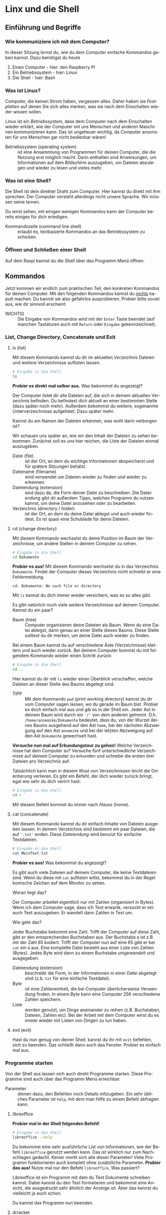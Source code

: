 #+OPTIONS: toc:nil
#+LANGUAGE: de
#+LaTeX_CLASS: report
#+LATEX_HEADER: \usepackage[T1]{fontenc}
#+LATEX_HEADER: \usepackage[utf8]{inputenc}
#+LATEX_HEADER: \usepackage[german]{babel}
* additional :noexport:
- for additional material look here https://www.bootstrapworld.org/materials/fall2022/en-us/courses/algebra-wescheme/
* Linx und die Shell
** Einführung und Begriffe
*** Wie kommuniziere ich mit dem Computer?
    In dieser Sitzung lernst du, wie du dem Computer einfache Kommandos geben kannst. Dazu benötigst du heute
    1. Einen Computer - hier: den Raspberry PI
    2. Ein Betriebssystem - hier: Linux
    3. Die Shell - hier: Bash
*** Was ist Linux?
    Computer, die keinen Strom haben, vergessen alles. Daher haben sie /Festplatten/ auf denen Sie sich
    alles merken, was sie nach dem Einschalten wieder wissen sollen.

    Linux ist ein /Betriebssystem/, dass dem Computer nach dem Einschalten wieder erklärt, wie der Computer
    mit uns Menschen und anderen Maschinen kommunizieren kann. Das ist ungeheuer wichtig, da Computer
    ansonsten für uns Menschen gar nicht bedienbar wären!
    - Betriebssystem (operating system) :: ist eine Ansammlung von Programmen für deinen Computer, die die Nutzung erst möglich macht. Darin
      enthalten sind Anweisungen, um Informationen auf dem Bildschirm auszugeben, um Dateien abzulegen und wieder zu lesen und vieles mehr.
*** Was ist eine Shell?
    Die Shell ist dein direkter Draht zum Computer. Hier kannst du direkt mit ihm sprechen.
    Der Computer versteht allerdings nicht unsere Sprache. Wir müssen seine lernen.

    Du wirst sehen, mit einigen wenigen Kommandos kann der Computer bereits einiges für dich erledigen.
    - Kommandozeile (command line shell) :: erlaubt es, textbasierte Kommandos an das Betriebssystem zu schicken.
*** Öffnen und Schließen einer Shell
    Auf dem Raspi kannst du die Shell über das Programm Menü öffnen.
** Kommandos
   Jetzt kommen wir endlich zum praktischen Teil, den konkreten Kommandos für deinen Computer. Mit den folgenden Kommandos kannst du _nichts_
   kaputt machen. Du kannst sie also gefahrlos ausprobieren. Probier bitte soviel aus, wie dir sinnvoll erscheint.

   - WICHTIG :: Die Eingabe von Kommandos wird mit der ~Enter~ Taste beendet (auf manchen Tastaturen auch mit ~Return~ oder ~Eingabe~ gekennzeichnet).
*** List, Change Directory, Concatenate und Exit
**** ls (list)

     Mit diesem Kommando kannst du dir im aktuellen /Verzeichnis/ Dateien und weitere Verzeichnisse auflisten lassen.
     #+begin_src sh
       # Eingabe in die Shell
       ls
     #+end_src
     *Probier es direkt mal selber aus.* Was bekommst du angezeigt?

     Der Computer listet dir alle Dateien auf, die sich in deinem aktuellen Verzeichnis befinden. Du befindest dich aktuell an einer
     bestimmten Stelle (dazu später noch mehr). Außerdem bekommst du weitere, sogenannte Unterverzeichnisse aufgelistet. Dazu später mehr.

     Kannst du am Namen der Dateien erkennen, was wohl darin verborgen ist?

     Wir schauen uns später an, wie wir den Inhalt der Dateien zu sehen bekommen. Zunächst soll es uns
     hier reichen, die Liste der Dateien einmal auszugeben.
     - Datei (file) :: ist der Ort, an dem du wichtige Informationen abspeicherst und für spätere Sitzungen behälst.
     - Dateiname (filename) :: wird verwendet um Dateien wieder zu finden und wieder zu erkennen.
     - Dateiendung (extension) :: sind dazu da, die Form deiner Datei zu beschreiben. Die Dateiendung gibt dir außerdem Tipps, welches
       Programm du nutzen kannst, um deine Datei anzusehen oder zu bearbeiten.
     - Verzeichnis (directory / folder) :: ist der Ort, an dem du deine Datei ablegst und auch wieder findest. Es ist quasi eine Schublade
       für deine Dateien.
**** cd (change directory)

     Mit diesem Kommando wechselst du deine Position im Baum der Verzeichnisse, um andere Stellen in deinem Computer zu sehen.
     #+begin_src sh
       # Eingabe in die Shell
       cd Dokumente
     #+end_src
     *Probier es aus!* Mit diesem Kommando wechselst du in das Verzeichnis ~Dokumente~. Findet der Computer dieses Verzeichnis nicht schreibt er
     eine Fehlermeldung.
     #+begin_src text
       cd: Dokumente: No such file or directory
     #+end_src
     Mit ~ls~ kannst du dich immer wieder versichern, was es so alles gibt.

     Es gibt natürlich noch viele weitere Verzeichnisse auf deinem Computer. Kennst du ein paar?
     
     - Baum (tree) :: Computer organisieren deine Dateien als Baum. Wenn du eine Datei ablegst, dann genau an einer Stelle dieses
       Baums. Diese Stelle solltest du dir merken, um deine Datei auch wieder zu finden.
     Bei einem Baum kannst du auf verschiedene Äste (Verzeichnisse) klettern und auch wieder zurück. Bei deinem Computer kommst du mit
     folgendem Kommando wieder einen Schritt zurück:
     #+begin_src sh
       # Eingabe in die Shell
       cd ..
     #+end_src
     Hier kannst du dir mit ~ls~ wieder einen Überblick verschaffen, welche Dateien an dieser Stelle des Baums abgelegt sind.
     - TIPP :: Mit dem Kommando ~pwd~ (print working directory) kannst du dir vom Computer sagen lassen, wo du gerade im Baum bist. Probier es doch einfach mal aus
       und gib es in der Shell ein. Jeder Ast in deinem Baum wird durch ein ~'/'~ von dem anderen getrennt. D.h. ~/home/annemike/Dokumente~
       bedeutet, dass du, von der Wurzel deines Baums ausgehend auf den Ast ~home~, bei der nächsten Abzweigung auf den Ast ~annemike~ und bei
       der letzten Abzweigung auf den Ast ~Dokumente~ gewechselt hast.

     *Versuche nun mal auf Erkundungstour zu gehen!* Welche Verzeichnisse hat dein Computer so? Versuche fünf unterschiedliche Verzeichnisse
     auf deinem Computer zu erkunden und schreibe die ersten drei Dateien pro Verzeichnis auf.

     Tatsächlich kann man in diesem Wust von Verzeichnissen leicht die Orientierung verlieren. Es gibt ein Befehl, der dich wieder zurück
     bringt, egal wie sehr du dich verirrt hast:
     #+begin_src sh
       # Eingabe in die Shell
       cd ~
     #+end_src
     Mit diesem Befehl kommst du immer nach /Hause/ (home).
**** cat (concatenate)

     Mit diesem Kommando kannst du dir einfach Inhalte von Dateien ausgeben lassen. In deinem Verzeichnis sind bestimmt ein paar Dateien, die
     auf ~'.txt'~ enden. Diese /Dateiendung/ wird benutzt für einfache Textdateien.
     #+begin_src sh
       # Eingabe in die Shell
       cat MeinText.txt
     #+end_src
     *Probier es aus!* Was bekommst du angezeigt?
     
     Es gibt auch viele Dateien auf deinem Computer, die keine Textdateien sind. Wenn du diese mit ~cat~ auflisten willst, bekommst du in der
     Regel komische Zeichen auf dem Monitor zu sehen.

     Woran liegt das?

     Der Computer arbeitet eigentlich nur mit Zahlen (organisiert in Bytes). Wenn ich dem Computer sage, dass ich Text erwarte, versucht er
     mir auch Text auszugeben. Er wandelt dann Zahlen in Text um.

     Wie geht das?

     Jeder Buchstabe bekommt eine Zahl. Trifft der Computer auf diese Zahl, gibt er den entsprechenden Buchstaben aus.
     Der Buchstabe ~A~ ist z.B. mit der Zahl 65 kodiert. Trifft der Computer nun auf eine 65 gibt er bei ~cat~ ein ~A~ aus. Eine komplette Datei
     besteht aus einer Liste von Zahlen (Bytes). Jedes Byte wird dann zu einem Buchstabe /umgewandelt/ und ausgegeben.
     - Dateiendung (extension) :: beschreibt die Form, in der Informationen in einer Datei abgelegt sind (z.b. ~txt~ für eine einfache Textdatei).
     - Byte :: ist eine Zahleneinheit, die bei Computer überlicherweise Verwendung finden. In einem Byte kann eine Computer 256 verschiedene
       Zahlen speichern.
     - Liste :: werden genutzt, um Dinge aneinander zu reihen (z.B. Buchstaben, Dateien, Zahlen etc). Bei der Arbeit mit dem Computer wirst
       du es immer wieder mit Listen von Dingen zu tun haben.
**** exit (exit)

     Hast du nun genug von deiner Shell, kannst du ihr mit ~exit~ befehlen, sich zu beenden. Das schließt dann auch das Fenster. Probier es
     einfach mal aus.
*** Programme starten
    Von der Shell aus lassen sich auch direkt Programme starten. Diese Programme sind auch über das Programm Menü erreichbar.
    - Parameter :: dienen dazu, den Befehlen noch Details mitzugeben. Ein sehr übliches Parameter ist ~help~, mit dem man Hilfe zu einem Befehl
      abfragen kann.
**** libreoffice
          
     *Probier mal in der Shell folgenden Befehl!*
     #+begin_src sh
       # Eingabe in die Shell
       libreoffice --help
     #+end_src
     Du bekommst eine sehr ausführliche List von Informationen, wie der Befehl ~libreoffice~ genutzt werden kann. Das ist wirklich nur zum
     Nachschlagen gedacht. Keiner merkt sich alle dieser Parameter! Viele Programm funktionieren auch komplett ohne zusätzliche
     Parameter. *Probier das aus!* Nutze mal nur den Befehl ~libreoffice~. Was passiert?

     Libreoffice ist ein Programm mit dem du Text Dokumente schreiben kannst. Dabei kannst du den Text formatieren und bekommst eine Ansicht,
     die ausgedruckt sehr ähnlich der Anzeige ist. Aber das kennst du vielleicht ja auch schon.

     Du kannst das Programm nun beenden.
**** drracket
     
     Dieses Programm kennst du bestimmt noch nicht. Es dauert auch ein bisschen, bis es vollständig geladen ist. Nicht ungeduldig werden.
     #+begin_src sh
       # Eingabe in die Shell
       drracket
     #+end_src
     Auch dieses Programm kannst du wieder schließen. Wir werden später, beim Programmieren deines Computers noch öfter dieses Programm gebrauchen.
**** git
     
     Dieses Program ist nun etwas spezieller. Nur echte ProgrammiererInnen nutzen dieses Program. Daher ist es auch nicht so leicht zu
     verstehen.
     #+begin_src sh
       # Eingabe in die Shell
       git --help
     #+end_src
     Auch dieses Programm werden wir später noch häufiger nutzen. Aber keine Angst. Wenn es soweit ist, werden wir die Befehle genau
     durchgehen und du kannst jeder Zeit wieder nachschauen, wie dieses Programm zu nutzen ist.

     Dieses Programm unterscheidet sich von denen davor, weil es die Shell nicht verlässt. Es öffnet kein Fenster, wo man etwas /anclicken/
     kann. Es bleibt komplett in der Shell. Es ist ein sogenanntes Kommando Zeilen Programm.

     Das war es jetzt aber erstmal.
** Finde den Schatz!
   Nun gilt es einen Schatz zu finden. Dabei kannst du einiges anwenden, was du gelernt hast. Du kannst natürlich auch immer wieder
   zurückblättern, zu den Stellen, wo das Navigieren im Verzeichnisbaum beschrieben ist!

   @@latex:\bigskip\noindent@@
   In einer Datei auf deinem Computer wurde ein Schatz versteckt. *Versuche diesen zu finden.* Benutze hierzu die Kommandos ~ls~, ~cd~, und ~cat~ in
   einer /Shell/.

   @@latex:\bigskip\noindent@@
   Wenn du den Schatz gefunden hast, beschreibe was du gefunden hast und wo du diesen Schatz gefunden hast (also wo im Verzeichnisbaum deines
   Computers).

   @@latex:\bigskip\noindent@@
   Natürlich kannst du um Hilfe bitten, falls du nicht weiter kommst. Aber ich bin zuversichtlich, dass du genug weißt, um den Schatz zu
   finden.

   @@latex:\bigskip\noindent@@
   Viel Erfolg!
* Linux Shell - Zweiter Teil
** Kommandos
*** List   
**** ls (list) - mit Wildcards

     Die Liste von Dateien kann manchmal sehr umfangreich werden. Um nur die Dateien aufgelistet zu bekommen, an denen du interessiert bist,
     kann ein Trick verwendet werden.

     Die Wildcards oder auch Platzhalter.

     *Probier mal folgendes Kommando aus*
     #+begin_src sh
       ls *.txt
     #+end_src
     Wenn alles gut gelaufen ist bekommst du nun nicht alle Dateien angezeigt sondern nur die, die auf ~'.txt'~ enden. Damit wird die List
     schon deutlich überschaubarer

     *Probier jetzt mal nur die Dateien aufzulisten, die auf ~.pdf~ enden.*

     Du hast es sicher schon erraten. Das Kommando hierfür ist:
     #+begin_src sh
       ls *.pdf
     #+end_src
     
**** ls (list) - mit einer Datei

     Bist du nur an einer Datei interessiert, kannst du den List Befehl (~ls~) auch mit dieser Datei als Parameter aufrufen.
     #+begin_src sh
       ls MeinText.txt
     #+end_src
     Die Liste wird dann noch weiter eingeschränkt auf diese eine Datei. 
**** ls (list) - mit Details

     Um noch mehr Details über deine Datei zu erfahren, kannst du noch weitere Parameter nutzen.
     #+begin_src sh
       ls -l MeinText.txt
     #+end_src
     Du bekommst nun eine Zeile mit Details ausgegeben, die folgende Informationen beinhalten:
     #+begin_src text
       -rw-r--r-- 1 annemike users 12087 Jan  3 06:11 MeinText.txt
     #+end_src
     Den Anfang überspringen wir erstmal und kommen gleich zu dem Besitzer der Datei. Das bist du.

     Der Computer merkt sich wer die Datei angelegt hat. Für den Computer bist du ein Nutzer (user). Außerdem sagt der Computer dir wieviel
     Speicher deine Datei braucht. In diesem Fall sind es 12087 Bytes. Außerdem kann er noch sagen, wann diese Datei das letzte Mal
     verändert wurde, hier nämlich am 3. Januar um 6 Uhr 11.

     Mit dem Parameter ~'-l'~ kannst du also so einiges über deine Dateien herausfinden.

     *Verwende nun einmal Wildcards und dieses Parameter zusammen.* Was beobachtest du?
**** ls (list) - mit Verzeichnisname

     In einem Verzeichnis können auch sogenannte Unterverzeichnisse sein. Diese kannst du dir auch anschauen, ohne direkt dahin zu springen
     bzw. in diese Verzeichnisse hineinzuwechseln siehe auch [[cd (change directory)][cd (change directory)]] im vorherigen Kapitel.

     Willst du also den Inhal des Verzeichnisses ~subdir1~ anschauen, ohne mit ~cd~ hineinzuwechseln, gebe folgenden Befehl ein:
     #+begin_src sh
       ls subdir1
     #+end_src
     Was bekommst du zu sehen? In welchem Verzeichnis bist du jetzt (noch)?
*** Spezielle Verzeichnisnamen
     Alle Dateien auf deinem Computer sind in einer Struktur untergebracht die einem Baum mit vielen Schubladen ähnelt.
     Eine Schublade enspricht in diesem Bild einem Verzeichnis. Es gibt nun einige spezielle Verzeichnisnamen, die genutzt werden können, um
     sich schnell in diesem /Baum/ zu bewegen.

**** Das Home-Verzeichnis ~~~

     Mit dem Befehl ~cd ~~ landest du immer in deinem Home-Verzeichnis. Dies solte auch immer der Ausgangspunkt für deine Experimente
     sein. Dies ist dein Verzeichnis in dem du schalten und walten darfst wie es dir gefällt.
     
**** Die Wurzel (root) ~/~

     Um an die Wurzel des Baums zu navigieren kannst du das Kommando ~cd /~ verwenden. Hier beginnt der gesammte Verzeichnisbaum. Von hier aus
     kommst du an alle weiteren Verzeichnisse und Dateien. Die Wurzel selbst ist ziemlich langweilig und enthält vieles, was für den
     Computer notwendig ist, aber Menschen selten bis gar nicht brauchen.
     
**** Das aktuelle Verzeichnis ~.~

     Der einfach Punkt ist eine Abkürzung für das aktuelle Verzeichnis. D.h. das Kommando ~cd .~ (wechsle in da aktuelle Verzeichnis) macht
     effektiv nichts (da du ja dahin wechselst wo du schon bist). Es ist manchmal nützlich bei anderen Befehlen (z.B. beim Kopieren) aber
     dazu später mehr.
     
**** Das übergeordnete Verzeichnis (parent) ~..~

     Um in deinem Verzeichnisbaum wieder ein Schritt in Richtung Wurzel zu navigieren, kannst du den Befehl ~cd ..~ verwenden. *Probier diesen
     Befehl mal aus!* Liste dir nun den Inhalt mal auf (mit ~ls~). Um wieder zurück zu kommen ist das Home-Verzeichnis sehr nützlich (~cd ~~).
     
*** Suchen und Finden
    
    Jede Datei auf deinem Computer kann eindeutig über den Dateinamen und das Verzeichnis identifiert und gefunden werden. Um eine Datei
    wiederzufinden brauchst du also genau das, den Dateinamen und das Verzeichnis, sonst findest du sie nicht so leicht wieder.

    Solltest du mal vergessen haben, wo (in welchem Verzeichnis) du eine Datei /abgelegt/ hast, hilft dir ein Kommando: ~find~. Um z.B. eine
    Datei zu finden, die den Namen ~MeinProgramm.rkt~ heißt, kannst du den Befehl
    #+begin_src sh
      find . -name "MeinProgramm.rkt"
    #+end_src
    verwendent. Erinnere dich daran, dass ~.~ das Kürzel für das aktuelle Verzeichnis ist. Damit sagst du ~find~, dass es den Verzeichnisbaum
    aus gehend vom aktuellen Verzeichnis durchsuchen soll, und zwar nach einer Date mit dem, Name ~MeinProgramm.rkt~. Suchen kannst du
    glücklicherweise auch mit /Wildcards/ falls du z.B. alle Dateien finden willst, die auf ~.rkt~ enden (also alle Racket Programme) kannst du
    #+begin_src sh
      find . -name "*.rkt"
    #+end_src
    verwenden. *Probier das mal aus!* Die List der gefundenen Dateien kann sehr lange werden, wenn du viele solche Dateien auf deinem Computer
    hast.
    
*** cp (copy)

    Das Kopieren ist nun der letzt Befehl, den du hier gebrauchen kannst. Damit kannst du Dateien (und tatsächlich sogar ganze Verzeichnisse
    mit allen darin enthaltenen Dateien) kopieren. Dateien zu kopieren kann sehr nützlich sein. Du kannst z.B. Dateien von deinem Computer
    auf dein Handy kopieren (z.B. Musik). Du kannst Dateien auf einen USB Stick kopieren und diesen weitergeben.
    #+begin_src sh
      cp ErsteSchritte.rkt ErsteSchritte.Kopie.rkt
    #+end_src
    Dieser Befehl macht eine Kopie von der Datei ~ErsteSchritte.rkt~. Die Kopie selbst lautet ~ErsteSchritte.Kopie.rkt~. Die Kopie ist (außer
    durch ihren Namen) nicht von dem Original zu unterscheiden. Du kannst ja mal den Inhalt der beiden Dateien mit dem Befehl ~cat~
    anschauen. Nicht zu unterscheiden, richtig?

    Wichtig bei diesem Befehl ist, daß das Original als erstes auf den Befehl ~cp~ folgt und zum Schluß der Name der Kopie folgt.

    - VORSICHT :: Falls es bereits eine Datei gibt, die genauso heißt wie die Kopie, dann geht diese verloren. Sei also bitte sicher, dass
      keine Datei mit dem Namen der Kopie existiert, bevor du diesen Befehl nutzt.

    *So, jetzt mach aber mal eine Kopie von einer Datei deiner Wahl!* Du kannst auch mal den Befehl ~ls -l~ ausführen, um die Größen des
    Originals mit der, der Kopie zu vergleichen.
      
* DrRacket - Starten
** Die Umgebung
*** DrRacket
**** Überblick

     Den Start dieses Programms kennst du schon aus einer anderen Session.
     #+begin_src sh
       drracket
     #+end_src
     Die Menüleiste (wobei erstmal nur die fettgedruckten Element wichtig sind) gliedert sich in:
     - *Datei* : öffnen, speichern, drucken
     - Bearbeiten : suchen, ersetzen, kopieren, einfügen
     - Anzeigen : ändern der Darstellung, unterschiedliche Ansichten
     - Sprache : Computer Sprache auswählen
     - *Racket* : die Sprache Racket ausführen und damit arbeiten
     - Einfügen : vorgefertigte Elemente einfügen
     - Scripts : interne Helferprogramme verwalten
     - Tabs : aktuelle Tab-Ansicht ändern
     - Hilfe : zu unterschiedlichsten Dingen

     Das Fenster ingesamt teilt sich grob auf in den Programm-Bereich (oben) und den Repl-Bereich (unten).

     Außerdem ist direkt unter dem Menü noch ein paar Schnellstart Knöpfe zu sehen und ganz untem im Rahmen eine Statusanzeige.

     Jetzt gilt es aber erstmal, ein Programm in DrRacket mal zu starten.
**** Öffnen

     Nun öffne die Datei ~ErsteSchritte.rkt~ über das Menü ~Datei~ (öffnen ist der dritte Punkt von oben).

     Du siehst nun den Inhalt der Datei ~ErsteSchritte.rkt~. Die Dateiendung ~.rkt~ zeigt, dass es sich hier um ein /Racket/-Programm handelt,
     mit dem DrRacket wunderbar arbeiten kann.

     Ignoriere zunächst alles bist auf die letzte Zeile
     #+begin_src racket
       (circle 20 "solid" "red")
     #+end_src
     Kannst du dir denken was dieser Befehl macht? *Schreibe deine Gedanken kurz auf.*
**** Ausführen

     Jetzt ist es soweit. Jetzt führst du das Programm aus. Hierzu wählst du im Menü unter ~Racket~ den Punkt ~Start~.

     Und? Hast du das erwartet?

     Es ist tatsächlich nicht immer ganz einfach zu erkennen, was ein Programm wirklich macht.

     Ergänze das Programm nun durch eine neue Zeile mit dem Inhalt
     #+begin_src racket
       (rectangle 40 20 "outline" "blue")
     #+end_src
     Nun kannst du das Programm erneut starten. Diesmal kannst du es direkt über die Schnellstart-Taste ~Start~ rechts-oben in DrRacket
     starten.

     Ist es das was du erwartet hast?
**** Anpassen

     Jetzt kommt der Spaß, bei dem du ein Programm, das grundsätzlich erstmal funktioniert, anpassen kannst, um mal zu sehen, was der
     Computer hier so alles versteht.

     Eine Möglichkeit ist andere Farben mal auszuprobieren (versuche doch mal "yellow").

     Eine weitere Möglichkeit ist die Größen zu verändern. Statt 20 kannst du einfach mal 100 nehmen.
**** Hilfe zu den Befehlen

     Vielleicht ist dir schon der blau hinterlegte Pfeil rechts oben in dem Fenster aufgefallen. Wenn du mit dem Mauszeiger darüber
     schwebst, werden dir Zusatzinformationen angezeigt.

     Bewege den Cursor mal auf das Wort ~rectangle~ in dem Program (z.B. zwischen das ~r~ und das ~e~). Nun bewege den Mauszeiger über diesen
     blauunterlegten Pfeil. Solange der Mauszeiger das neue Fenster nicht verlässt, kannst du ein paar Informationen zu dem Befehl ~rectangle~
     herauslesen.

     Wenn du nicht gleich verstehst, was da steht, ist das normal. Diese Texte sind für Entwickler geschrieben, die bereits jahrelang damit
     arbeiten. Was aber auch du bereits herauslesen kannst, sind ein paar Hinweise, wie der Befehl ~rectangle~ zu benutzen ist.

     1. Der Befehl beginnt immer mit einer Klammer auf ~'('~ und endet mit einer Klammer zu ~')'~
     2. Der eigentliche Befehl selbst, ~rectangle~, steht dann direkt hinter der ersten Klammer
     3. Dann folgen ~width~, ~height~, ~mode~ und ~color~, also Breite, Höhe, Modus und Farbe. Das sind die Parameter. Die Parameter bestimmen
        welches Rechteck der Computer nun tatsächlich malt, nämlich die Breite, Höhe, ob die Figur ausgefüllt oder nur der Rahmen gemalt
        werden soll und welche Farbe das ganze haben soll.

     Diese Hilfe ist aber nur eine kurze Übersicht und ist nicht wirklich vollständig. So steht hier z.B. nicht, welche Farben es gibt. Wenn
     du aber genau hinschaust, so siehst du in diesem /Hilfe-Fenster/ den Hinweis (ganz unten): ~Mehr hier nachlesen ...~.

     Wenn du auf diesen Text mit der Maus /clickst/, dann wird der Browser geöffnet und du bekommst noch viel, viel mehr Informationen.

     Auch hier gilt wieder: es ist normal diese Informationen erstmal überhaupt nicht zu verstehen. Aber mit der Zeit wirst du ein paar
     Techniken lernen, wie du ein paar Abschnitte dieser /Dokumentation/ zu lesen lernst.

     Interessant wäre es z.B. welche Farben es nun gibt. Wenn du die Beschreibung des Befehls ~rectangle~ nun ansiehst, gibt es die Zeile
     ~color : image-color?~. Der Text ~image-color?~ ist zudem blau geschrieben und deutet an, daß dieser Text /geclickt/ werden darf.

     *Click auf den blauen Text ~image-color?~.* Was passiert?

     Jetzt solltest du ein paar Farben sehen, die mit ~rectangle~ verwendet werden dürfen.

     *Probier davon ein paar in deinem Programm aus!*

**** Speichern

     Nachdem du nun einiges ausprobiert hast, macht es Sinn deine Arbeit an diesem Programm auch zu speichern, damit nach dem Ausschalten
     des Computers diese Änderungen auch erhalten bleiben.

     Für das Speichern gibt es auch wieder ein Schnellstart-Knopf. Dieser erscheint immer genau dann, wenn du Änderungen an dem Programm
     vorgenommen hast in der Gestalt eines Diskettensymbols, das du möglicherweise schon von anderen Programmen her kennst.

     Clickst du diesen Knopf, wird das Programm gespeichert und der Knopf verschwindet, bis du wieder Änderungen an deinem Programm vornimmst.
* DrRacket - Repl
** Read Eval Print Loop (Repl)
   Read Eval Print Loop steht für Einlesen Auswerten Ausgeben Schleife und das ist genau das was wir mit dem Computer als nächstes machen werden.
*** DrRacket
**** Repl - Bereich

     Im unteren Bereich von DrRacket findest du den Repl Bereich. Hier kannst du direkt und unmittelbar mit dem Computer
     kommunizieren. Ähnlich wie mit der Shell werden Befehle direkt nach der Druck von ~Enter~ auf deiner Tastatur vom Computer ausgeführt,
     soweit er den Befehl versteht.
     Hier haben wir nun die Möglichkeit dem Computer in der Sprache /Racket/ zu sprechen.

     - HINWEIS :: Wenn du einen Befehl im Repl wiederholen willst (oder auch nur leicht anpassen willst), dann drücke ~Ctrl-↑~, als die ~Ctrl~
       oder auch ~Strg~ Taste herunterhalten und den Pfeil nach oben auf deiner Tastatur pressen. 

**** Erste Befehle

     Einige der Befehle hattest du schon kennengelernt. Probier im Repl doch mal folgendes einzugeben
     #+begin_src racket
       (circle 10 "solid" "red")
     #+end_src
     Vermutlich bekommst du nun erstmal nur einen Fehler ~circle: undefined;~. Der Computer kennt den Befehl (noch) nicht. Der Computer muß
     erst noch eine Bibliothek (library) laden. Wie gesagt, Computer sind nach dem Einschalten erstmal sehr unwissend.

     Der Computer soll nun eine Bibliothek laden, die es ermöglicht Befehle wie ~circle~ oder ~rectangle~ auszuführen.

     Dazu gebe Folgendes ein
     #+begin_src racket
       (require 2htdp/image)
     #+end_src
     Wenn du jetzt noch mal den Befehl von oben (also der mit ~circle~) probierst, sollte die Ausgabe passen und kein Fehler mehr
     kommen. Jetzt müsste auch ~rectangle~ functionieren. Probier es mal aus.

**** Jetzt wird komponiert

     Du wirst jetzt ein paar Befehle kennenlernen, die einzelne Figuren zusammensetzen, ~above~ (über) und ~beside~ (daneben).

     Zwei Häuser nebeneinander
     #+begin_src racket
       (above (beside (triangle 40 "solid" "red")
                      (triangle 40 "solid" "red"))
              (rectangle 80 40 "solid" "green"))
     #+end_src
     Dabei werden zwei dreieckige Dächer (~triangle~) nebeneinander (~beside~) gemalt und dann über (~above~) die Hauswand (~rectangle~) gesetzt.

     Experimentiere gerne ein bisschen mit diesen Figuren und deren Größen! Mal sehen was da so raus kommt.

     Erinnere dich, mit ~Ctrl-↑~ etwas, was du vorher eingegeben hast, wieder zu holen, um es z.B. leicht anzupassen (mit ~Ctrl-↓~ kannst du
     auch mal experimentieren).
**** Ein Haus Experiment

     Das eine Dach ein bisschen kleiner
     #+begin_src racket
       (above (beside (triangle 40 "solid" "red")
                      (triangle 30 "solid" "red"))
              (rectangle 70 40 "solid" "green"))
     #+end_src
     Da ist doch noch ein ungewollter Abstand! ~beside~ passt in diesem Fall wohl nicht ganz.
     #+begin_src racket
       (above (beside/align "bottom"
                            (triangle 40 "solid" "red")
                            (triangle 30 "solid" "red"))
              (rectangle 70 40 "solid" "green"))
     #+end_src
**** Haus mit Konstanten

     Damit nicht immer alles neu eingetippt werden muß, kannst du Konstanten definieren und dir damit ordentlich Tipparbeit sparen!
     #+begin_src racket
       (define victorian
         (above (beside/align "bottom"
                            (triangle 40 "solid" "red")
                            (triangle 30 "solid" "red"))
              (rectangle 70 40 "solid" "green")))
     #+end_src
     Wenn du das eingegeben hast, passiert erstmal gar nichts. Nanu?

     Wenn du jetzt aber den Konstanten Namen ~victorian~ eingibst, tata. Gibt diesen Name gleich ein zweites mal ein. Du siehst du sparst dir
     eine Menge Arbeit beim Tippen.

     Jetzt verfeinern wir das Haus noch ein bisschen. Wir definieren uns eine Tür
     #+begin_src racket
       (define door (rectangle 15 25 "solid" "brown"))
     #+end_src
     und packen sie an unser Haus
     #+begin_src racket
       (overlay/align "center" "bottom" door victorian)
     #+end_src
     Die Tür sieht mit einem Drehknopf doch viel schnöner aus
     #+begin_src racket
       (define door-with-knob
         (overlay/align "right" "center" (circle 3 "solid" "yellow") door))
     #+end_src
     und schon ist das Haus noch ein bisschen schöner geworden
     #+begin_src racket
       (overlay/align "center" "bottom" door-with-knob victorian)
     #+end_src

**** Konstanten

     Mit Konstanten hast du nun komplexen Figuren /Namen/ gegeben und kannst diese Figuren allein durch ihren Namen verwenden. Konstante
     werden sie genannt, weil sie nicht mehr verändert werden und du dich darauf verlassen kannst, mit diesem Name (z.B. ~victorian~) dann
     immer das gleiche zu bekommen.

     Einmal definiert (~define~) kannst du diese Konstanten verwenden und sparst dir dadurch eine Menge Tipparbeit.

**** Vom Repl zum Programm

     Jetzt hast du einiges im Repl geschrieben. Wenn du DrRacket aus Versehen schließt, hat der Computer das alles vergessen. Also bevor du
     das machst, kopiere dir alles was du behalten willst aus dem Repl in den Programm-Bereich.

     Du kannst mit der Maus einen Bereich markieren und mit ~Ctrl-c~ kopieren bzw. merken (also ~Ctrl~ drücken und gedrückt halten während du dann ~c~
     drückst) und dann im Programm-Bereich mit den Cursor an die Stelle gehen, wo du es einfügen willst. Mit ~Ctrl-v~ fügst du dann den
     kopierten/gemerkten Anteil ein.

     Wenn du alles in den Programm-Bereich kopiert hast, was du behalten willst, speichere das Program (z.b. mit der Schnell-Taste mit dem
     Disketten Symbol). Dann kannst du es auch beim nächsten Start von DrRacket noch mal verwenden.

* DrRacket - Funktionen
** Funktionen
  Hier schauen wir uns eines der wichtigsten Elemente der Programmierung genauer an. Die Funktion.
  Aus der Mathematik kennst du den Begriff der Funktion vielleicht schon. Dort hast du eine Funktion wie z.B. $$f(x) = ...$$ bestimmt schon
  mal gesehen. Tatsächlich ähneln sich Mathematik und Programmierung hier, wobei die Mathematik etwas strenger ist.
   In der letzten Session hast du bereits einige Funktionen genutzt, ohne dass wir darauf eingegangen sind. Eine Nuztung ist z.B.
   #+begin_src racket
     (rectangle 10 20 "solid" "red")
   #+end_src
   gewesen. Hier wird die Funktion mit dem Namen ~rectangle~ genutzt. Die Nutzung einer Funktion unterscheidet sich von der Nuztung einer
   Konstante. Bei der Konstante erinnerst du dich vielleicht, reichte das Schreiben der Konstante selbst, um in der Repl das Ergebnis zu
   beobachten (siehe Konstante ~victorian~ aus der letzten Session).

   Der Aufruf einer Funktion folgt immer dem Schema ~'('~, also Klammer auf, dann der Funktionsname, dann die Parameter (jeweils durch ein
   Leerzeichen getrennt) und abschließend ~')'~, also Klammer zu.

*** Parameter

    Parameter sind Werte, mit denen du die Funktion beeinflussen kannst. Du kannst z.B. die gleiche Funktion ~rectangle~ nutzen, um kleine oder
    auch große Rechtecke zu erzeugen.
    #+begin_src racket :lang racket
      (rectangle 10 20 "solid" "red")
      (rectangle 50 100 "solid" "green")
    #+end_src
    Eine Funktion kann gar keine, oder sehr viele Parameter haben. Das kannst du selbst bestimmen, wenn du eine Funktion selber
    schreibst. Ansonsten musst du damit leben, wie andere die Funktionen geschrieben haben. Bei der Funktion ~rectangle~ z.B. sind immer vier
    Parameter notwendig. Wir schreiben jetzt zusammen eine eigene Funktion, bei der wir bestimmen, wieviele Parameter sie haben soll.
*** Eigene Parameter
    Wir schreiben nun eine Funktion, die genauso wie ~rectangle~ eben Rechtecke erzeugt, aber wollen diese Funktion mit nur 3 Parametern
    versehen. Einmal die Breite, die Höhe und die Farbe. Da wir immer ausgefüllte Rechtecke erzeugen wollen, brauchen wir keine weiteren
    Parameter.
    Das sieht dann so aus:
    #+begin_src racket :lang racket
      (define (ausgefülltes-rechteck breite höhe farbe)
        (rectangle breite höhe "solid" farbe))
    #+end_src
    Nun kannst du mit:
    #+begin_src racket
      (ausgefülltes-rechteck 10 20 "red")
    #+end_src
    ausgefüllte Rechtecke erzeugen.

    Die Definition einer Funktion folgt immer dem Schema ~'(define ('~, dann der Funktionsname, dann die Parameter (jeweils durch ein
    Leerzeichen getrennt), dann eine abschließende Klammer zu ~')'~ und dann folgt ein Functions Aufruf gefolgt von einer abschließenden
    Klammer zu ~')'~.

    Damit du bei den ganzen Klammer auf und zu nicht durcheinander kommst, zeigt dir DrRacket immer an, welche Klammer auf mit welcher
    Klammer zu zusammenhängt. DrRacket markiert den gesamten Text zwischen den zusammenpassenden Klammern und erleichtert dir damit zu
    erkennen, ob alle Klammer richtig geschlossen sind. Der Computer ist an dieser stelle sehr pingelig und gibt ansonsten Fehlermeldungen
    aus, die manchmal etwas schwer zu verstehen sind.

    *Probier mal aus dem Beispiel oben einfach eine Klammer zu löschen.* Probier es mit einer Klammer zu und danach mal mit einer Klammer
    auf. Welche Fehlermeldung bekommst du zu sehen (werden ganz unten in deinem DrRacket Fenster gezeigt)? Wenn du die Klammer wieder
    hinzufügst, sollte die Fehlermeldung auch wieder verschwinden. *Probier auch das mal aus!*
   
    *Nun schreibe mal selber eine Funktion!* Z.B. eine Funktion, die immer grüne, ausgefüllte Rechtecke erzeugt und nur noch
    Breite und Höhe als Parameter hat. Orientiere dich an dem Beispiel von oben.
*** Dokumentation
    Damit andere und du selbst deinen Programmcode verstehen ist es oft angebracht zu deinem Code Dokumentation zu liefern. Dokumentation
    hilft anderen und dir herauszufinden, wie dein Code richtig genutzt werden kann. Ohne die Dokumentation der Farben hätten wir z.B. nie
    herausbekommen, wie wir ~rectangle~ dazu bringen können, rote Rechtecke zu erzeugen.

    Eine Art der Dokumentation ist die, die direkt in den Code geschrieben wird. Der Computer ignoriert diese /Kommentare/, die der Computer
    meistens auch gar nicht verstehen kann. Die Kommentare sollen Menschen helfen, nicht Computern.

    In diesem Beispiel ist unsere Funktion mal durch ein Kommentar ergänzt, das es anderen erleichtert zu verstehen, was deine Funktion
    macht und welche Parameter sie erwartet:
    #+begin_src racket
      ;; Erzeuge ein ausgefülltes Rechteck mit Breite, Höhe und Farbe
      ;; Beispiel: (ausgefülltes-rechteck 10 20 "red")
      (define (ausgefülltes-rechteck breite höhe farbe)
        (rectangle breite höhe "solid" farbe))
    #+end_src
    Die zwei Kommentare hier beginnen mit ~;;~. Der Computer ignoriert den gesamten Text bis zu nächsten Zeile, daher kannst du da schreiben
    was du willst.

    Das erste Kommentar ist nicht wirklich hilfreich, da es doch ziemlich genau das wiederholt, was nach dem ~define~ bereits steht. Ein
    solches Kommentar wird normalerweise einfach weggelassen.

    Das zweite Kommentar ist da schon hilfreicher. Es zeigt direkt ein Beispiel, wie deine Funktion genutzt werden kann. Aus diesem Beispiel
    kann z.B. herausgelesen werden, wie Farben als Parameter übergeben werden oder wie Höhe und Breite genutzt werden können.

    *Schreibe nun Kommentare für deine eigene Funktion!* Wähle dein Kommentar so, dass du in ein paar Wochen noch erkennen kannst, was deine
    Funktion so macht und wie sie benutzen werden kann.
* Libresprite - Kacheln
** Kacheln
  Das Spiel mit dem du dich beschäftgen wirst, kannst du dir vorstellen wie ein Brettspiel. Der Computer übernimmt die Darstellung des
  Spielbretts, der Spielsteine und was immer dir noch so einfällt.
  Das Spielbrett setzt du dann zusammen aus einfachen /Stücken/, den sogenannten Kacheln. Diese Kacheln sind alle gleich groß, sodaß du sie wie
  z.B. bei einem Schachbrett zu einer größeren Spielfläche zusammenstellen kannst.

  Wir beginnen mit einem einfachen Satz von Kacheln, die du dann später gerne um weitere ergänzen kannst. Bei der Größe der Kacheln ist
  vermutlich etwas wie 32x32 für den Start sinnvoll. Die Figuren und Gegenstände, die wir dann später darauf setzen, werden dann eben etwas
  kleiner ausfallen.
*** Boden
    Bei unserem Spiel wird der Boden etwas sein, über das deine Spielfigur einfach laufen kann. Das könnte z.B. ein Steinboden oder ein
    Holzboden sein.
    *Zeichne jetzt einen Boden in libresprite!* Das muß nicht gleich beim ersten Versuch der schönste Boden werden, er sollte aber als Boden
    erkennbar sein.
*** Wand
    Eine Wand beschränkt die Spielfigur in seinen Bewegungen auf dem Spielfeld. Durch eine Wand kann eine Spielfigur nicht
    hindurchgehen. Auch bei der Wand kannst du dir überlegen, ob du sie lieber aus Holz oder Stein haben willst.
    *Zeichne jetzt eine Wand in libresprite!* Das muß nicht gleich beim ersten Versuch die schönste Wand werden, sie sollte sich aber schon
    vom Boden unterscheiden und damit als Wand erkennbar sein.
*** Tür
    Eine Tür soll der Spielfigur später erlauben in Räume zu kommen, die ansonsten von Wänden umschlossen sind. Auch hier kannst du wieder
    überlegen, wie eine Tür auf deinem Spielfeld aussehen soll.
    *Zeichne jetzt eine Tür in libresprite!*
** Gegenstände
*** Kiste
*** Teppich
* DrRacket - Bilder zusammenstellen
** Spielfeld
  Jetzt wo wir ein paar /Kacheln/ und Gegenstände haben, können wir mal anfangen, diese mit unserem Program zu einem Spielfeld zusammenzusetzen.
  Fangen wir mit einem Spielfeld an das gerade mal 4 x 4 Felder groß ist. Später können wir es dann größer machen. Für den Anfang halten wir
  es aber klein.
*** Liste
    Für das Spielfeld nehmen wir eine Liste von /Kacheln/. Jedes Kachel bekommt eine Nummer bzw. Position in der Liste. Das Spielfeld bekommt
    dann folgende Kacheln:
    |  1 |  2 |  3 |  4 |
    |  5 |  6 |  7 |  8 |
    |  9 | 10 | 11 | 12 |
    | 13 | 14 | 15 | 16 |

    Links oben ist Kachel 1, dann 2 und so weiter. In der nächsten Reihe kommt dann 5, gefolgt von 6 etc. Das letzte Kachel ist dann das mit der
    Nummer 16.

    Eine Beispiel Spielbrett wäre dann z.B.
    #+begin_src racket
      (define spielfeld
        (list 'wand 'wand  'wand  'wand
              'wand 'boden 'boden 'wand
              'wand 'boden 'boden 'wand
              'wand 'wand  'wand  'wand))
    #+end_src
    Das Spielfeld ist quasi ein Boden aus 4 Kacheln, umranded von Wänden. Der Code liest sich: /Definiere ein Spielfeld als Liste aus Wand,
    Wand .../

*** Malen
    Jetzt kommt das Malen des Spielfeldes. Jetzt wird es richtig kompliziert. Es ist aber ok, wenn du den Code der jetzt kommst einfach
    erstmal übernimmst, ohne alle Details schon zu verstehen. Dazu kommen wir noch.
**** Die Bilder

     Als erstes beschreibst du deinem Programm, wo es die Bilder findet, die du brauchst, um das Spielfeld zu malen. Zunächst brauchen wir
     nur die Wand und den Boden.
      #+begin_src racket :lang racket
        (define WAND-BILD  (bitmap "images/wall.gif"))
        (define BODEN-BILD (bitmap "images/mud.gif"))
      #+end_src
**** Kachel -> Bild

     Im Spielfeld haben wir nur ~'wand~ und ~'boden~ genutzt und müssen im Programm dem Computer noch sagen, wann er nun welches Bild nutzen
     soll. Am Namen können wir bereits sehen was zusammen paßt. Der Computer kann das nicht. Dem müssen wir es im Programm explizit
     sagen. D.h. wir sagen ihm mit ~'wand~ erzeugst du das ~WAND-BILD~, mit ~'boden~ das ~BODEN-BILD~.
     #+begin_src racket
       (define (kachel->bild kachel)
         (cond
           [(eq? kachel 'wand)  WAND-BILD]
           [(eq? kachel 'boden) BODEN-BILD]))
     #+end_src
**** Größe der Kacheln

     Für die folgenden Berechnungen mußt du dem Computer noch sagen wie groß die Kacheln tatsächlich sind. Hier könnne wir später auch mal
     Veränderungen vornehmen, wenn wir Kacheln größer oder kleiner machen wollen.
     #+begin_src racket
       (define KACHEL-BREITE 50)
       (define KACHEL-HÖHE 50)
     #+end_src
**** Position

     Das Bestimmen der Position für unsere Kacheln ist nun echt kompliziert und brauchst du nun wirklich nicht zu verstehen. Wenn du Interesse
     hast, können wir uns das dann später noch mal gemeinsam anschauen. Was du Computer mitteilen mußt, ist wo er die Kacheln auf dem
     Bildschirm malen soll. Dazu verwendet der Computer ein Koordinatensystem, wie du es aus der Schule vermutlich schon kennst. Jedes Kachel
     bekommt eine x- und eine y-Koordinate. Für unser 4 x 4 Spielfeld sehen die Koordinate so aus:

     | (x=0, y=0)   | (x=50, y=0)   | (x=100, y=0)   | (x=150, y=0)   |
     | (x=0, y=50)  | (x=50, y=50)  | (x=100, y=50)  | (x=150, y=50)  |
     | (x=0, y=100) | (x=50, y=100) | (x=100, y=100) | (x=150, y=100) |
     | (x=0, y=150) | (x=50, y=150) | (x=100, y=150) | (x=150, y=150) |

     Die folgende Funktion berechnet nun diese Tabelle. Tatsächlich verschiebt sie das ganze nochmal um 25 nach unten und rechts, das soll
     aber hier erstmal noch keine Rolle spielen.
     #+begin_src racket
       (define (kachel->posn)
         (map (lambda (number)
                (make-posn (+ (/ KACHEL-BREITE 2)
                              (* KACHEL-BREITE (modulo number 4)))
                           (+ (/ KACHEL-HÖHE 2)
                              (* KACHEL-HÖHE (quotient number 4)))))
              (range 0 16)))
     #+end_src
     Du kannst dir die Berechneten Positionen nun direkt im Repl mit dem Befehl ~(kachel->posn)~ ausgeben lassen. Was fällt dir auf?
**** Leere Startszene

     Beim Zeichnen des Spielfeldes wird dem Computer noch mitgeteilt, wie groß eine Szene tatsächlich ist und ein leeres Spielbrett als
     Grundlage für weitere Szenen beschrieben.

     Eine leere Szene ist 4 mal die Breite eines Kacheln breit und 4 mal die Höhe eines Kacheln hoch. Da Grundfarbe ist schwarz.
     #+begin_src racket
       (define start-szene
         (empty-scene (* 4 KACHEL-BREITE)
                      (* 4 KACHEL-HÖHE)
                      "black"))
     #+end_src
**** Spielfeld

     Nun kannst du beschreiben wie das das Spielfeld gemalt werden soll. Für das Spielfeld werden alle Bilder geholt (~kachel->bild~), die
     Positionen werden berechnet (~kachel->posn~) und die zugrundeliegende Szene genutzt, um die Bilder alle an die richtige Stelle zu malen
     (~place-images~).
     #+begin_src racket
       (define (spielfeld-szene das-spielfeld die-szene)  
         (place-images (map kachel->bild das-spielfeld)
                       (kachel->posn)
                       die-szene))
     #+end_src
**** Endlich malen

     Endlich. Mit folgendem Befehl kannst du dein erstes Spielfeld malen!
     #+begin_src racket
       (spielfeld-szene spielfeld start-szene)
     #+end_src
*** Eigenes Spielfeld

    Jetzt kannst du mal ein bisschen experimentieren mit dem Programm. Als erstes kannst du mal das Spielfeld verändern. Du könntest
    z.B. das Spielfeld so anpassen, daß außen der Boden ist und nur in der Mitte Wände sind.
    Passe hierzu die Definition von ~spielfeld~ an.
    Dein Code könnte dann so aussehen:
    #+begin_src racket
      (define spielfeld
        (list 'boden 'boden 'boden 'boden
              'boden 'wand  'wand  'boden
              'boden 'wand  'wand  'boden
              'boden 'boden 'boden 'boden))
    #+end_src
    Du kannst auch mal ein Spielfeld zeichnen, wo nur oben und rechts Wände sind, oder eine Wand quer durch dein Spielfeld geht. *Erzeuge
    mal verschiedene Spielfelder und lasse sie durch den Computer zeichnen.*
    
*** Größeres Spielfeld
    Um ein größeres Spielfeld zu erzeugen müssen wir den Code noch ein bisschen anpassen. Wir haben an vielen Stellen 4 oder auch 4 * 4 (16)
    stehen. Wenn du Spielfelder unterschiedlicher Größen erlauben willst, oder einfach häufiger mal ändern willst. Sollten wir das in eigene
    Konstanten schreiben
    #+begin_src racket
      (define SPIELFELD-BREITE 8)
      (define SPIELFELD-HÖHE 8)
    #+end_src
    Damit diese Konstanten auch verwendet werden, müssen wir nun einiges anpassen. Als erstes ist die ~start-szene~ anzupassen.
     #+begin_src racket
       (define start-szene
         (empty-scene (* SPIELFELD-BREITE KACHEL-BREITE)
                      (* SPIELFELD-HÖHE KACHEL-HÖHE)
                      "black"))
     #+end_src
     *Siehst du was angepasst wurde?* *Was fällt dir auf?*

     Als nächstes muß angepaßt werden, wo die Kacheln auf den Bildschirm gezeichnet werden.
     #+begin_src racket
       (define (kachel->posn)
         (map (lambda (number)
                (make-posn (+ (/ KACHEL-BREITE 2)
                              (* KACHEL-BREITE
                                 (modulo number SPIELFELD-BREITE)))
                           (+ (/ KACHEL-HÖHE 2)
                              (* KACHEL-HÖHE
                                 (quotient number SPIELFELD-HÖHE)))))
              (range 0 (* SPIELFELD-BREITE SPIELFELD-HÖHE))))
     #+end_src
     Natürlich gilt es nun auch das Spielfeld selbst anzupassen. Du mußt dazu sicherstellen, daß auch wirklich 8 x 8 Kacheln auf dem Spielfeld
     sind.
     #+begin_src racket
      (define spielfeld
        (list 'boden 'boden 'boden 'boden 'boden 'boden 'boden 'wand
              'boden 'wand  'boden 'boden 'boden 'boden 'boden 'wand
              'boden 'wand  'boden 'boden 'boden 'boden 'boden 'wand
              'boden 'wand  'boden 'boden 'boden 'boden 'boden 'wand
              'boden 'wand  'boden 'boden 'boden 'boden 'boden 'wand
              'boden 'wand  'boden 'boden 'boden 'boden 'boden 'wand
              'boden 'wand  'boden 'boden 'boden 'boden 'boden 'wand
              'boden 'boden 'boden 'boden 'boden 'boden 'boden 'wand))
     #+end_src
    *Zeichne dieses Spielfeld!* Gefällt es dir? Passe es mal an, um ein größeres Spielfeld deiner Wahl zu erzeugen. Ich bin gespannt.
* DrRacket - Mehr Funktionen
** Funktionen
   Wir schauen uns jetzt mal ein paar Funktionen an, die du beim Malen des Spielfeldes genutzt hast und besprechen im Detail, wie sie
   aufgebaut sind.
*** Allgemeines
    Nochmal zur Erinnerung: Eine Funktion wird definiert durch:
    #+begin_src racket
      (define (funktions-name parameter-1 parameter-2)
        funktions-körper)
    #+end_src
    Dabei kannst du natürlich den ~funktions-name~, die ~parameter~ und den ~funktions-körper~ frei wählen. 
*** Kachel->Bild
    Mit dieser Funktion wandelst du eine Kachel in ein Bild. Hier nochmal zur Erinnerung:
    #+begin_src racket
      (define (kachel->bild kachel)
        (cond
          [(eq? kachel 'wand)  WAND-BILD]
          [(eq? kachel 'boden) BODEN-BILD]))
    #+end_src
    Als Funktionsname wurde hier ~kachel->bild~ gewählt. Diese Funktion hat ein Parameter, nämlich ~kachel~. Der Funktionskörper ist nun etwas
    komplizierter, lässt sich aber grob in zwei Teile aufteilen.
    Einmal in den Funktionsblock der mit ~cond~ beginnt und in die Blöcke, die mit ~eq?~ beginnen.
    
    ~eq?~ (equal) vergleicht seine parameter und prüft ob diese gleich sind. In unserem Fall wird ~eq?~ zwei mal verwendet. Bei der ersten
    Verwendung wird geprüft, ob ~kachel~ gleich ~'wand~ also eine Wand ist. Im zweiten Fall wird geprüft ob ~kachel~ gleich ~'boden~ also ein Boden
    ist. ~eq?~ kann aber viel mehr vergleichen als Kacheln.
    Probier mal im Repl folgendes ein zu geben:
    #+begin_src racket
      (eq? 1 2)
    #+end_src
    Hier wird geprüft ob 1 = 2 ist. Das Ergebnis ist ~#f~ was in Racket soviel bedeutet wie /false/, oder /falsch/.
    Nun kannst du mal folgendes eingeben:
    #+begin_src racket
      (eq? 2 2)
    #+end_src
    Nun ist das Ergebnis ~#t~, was in Racket soviel bedeutet wie /true/, oder /wahr/.

    Hier haben wir nun Zahlen verglichen. Weiter oben haben wir eine Konstante (genauer ein Parameter der Funktion) mit einer anderen
    Konstante verglichen.
    Versuche bitte mal folgende Eingaben im Repl (nacheinander):
    #+begin_src racket
      (eq? 'wand 'boden)
      (eq? 'wand 'wand)
      (define meine-kachel 'wand)
      (eq? meine-kachel 'boden)
      (eq? meine-kachel 'wand)
    #+end_src
    Hast du mit den Ergebnissen gerechnet? Kannst du erklären, warum der Computer so reagiert?

    Kommen wir zu dem zweiten wesentlichen Element unseres Funktionskörpers.
    ~cond~ wird wie eine Funktion verwendet und kann für unseren Fall hier als Funktion verstanden werden.
    ~cond~ (condition) liefert als Ergebnis den ersten Treffer, der eine /wahre/ Bedingung formuliert. Der erste Fall prüft, ob die Kachel eine
    Wand ist. Ist das der Fall, liefert ~cond~ als Ergebnis ~WAND-BILD~. Ist das nicht der Fall wird weiter geprüft. Als nächstes wird geprüft
    ob die Kachel ein Boden ist. Ist das der Fall, liefert ~cond~ als Ergebnis ~BODEN-BILD~. Falls das auch nicht zutrifft liefert ~cond~ die
    Information, daß es nichts gefunden hat.

    Probieren wir es mal mit den Vergleichen von oben:
    #+begin_src racket
      (cond [(eq? 1 2) 'oha]
            [(eq? 2 2) 'schon-besser])
    #+end_src
    Hat dieser Code sich so verhalten, wie du es erwartet hast. Mach mal aus der ersten Bedingung, als aus ~eq? 1 2~ mal auch ein ~eq? 1
    1~. Dann sieht das Programm so aus:
    #+begin_src racket
      (cond [(eq? 1 1) 'oha]
            [(eq? 2 2) 'schon-besser])
    #+end_src
    Was bekommst du jetzt als Ergebnis? Weißt du warum?

    Mit diesem Wissen schauen wir jetzt noch mal auf die Funktion.
    #+begin_src racket
      (define (kachel->bild kachel)
        (cond
          [(eq? kachel 'wand)  WAND-BILD]
          [(eq? kachel 'boden) BODEN-BILD]))
    #+end_src
    Mit dieser Funktion wird eine ~kachel~ die eben entweder eine Wand (~'wand~) oder ein Boden (~'boden~) sein kann, in das entsprechende Bild
    umgewandelt.
    Wenn ich also den Befehl ~(kachel->bild 'wand)~ in die Repl schreibe, bekomme ich das Bild einer Wand (zu sehen). Wenn ich ~(kachel->bild
    'boden)~ schreibe, eben entsprechend einen Boden.

    Beim Programmieren hast du es oft damit zu tun, wie in der Mathematik, Werte (in diesem Fall ~'wand~ oder ~'boden~) in andere Werte (hier
    die Bilder) umzuwandeln. Dazu eigenen sich Funktionen eben auch besonders gut!
*** Eigene Funktion
    Jezt geht es darum mal eine eigene Funktion zu schreiben. Das klingt wieder komplizierter als es ist. Wir fangen einfach an und steigern
    uns dann.

    Vielleicht erinnerst du dich an eine Aufgabe aus deinem Mathematik Unterricht, eine Wertetabelle zu erstellen. Das machen wir jetzt
    auch, aber eben nicht so langweilig wie in Mathe, sondern mit hilfe des Computers, der das besonders gut kann.

    Nehmen wir die Funktion
    $$f(x) = 2x$$
    oder anders formuliert, wir verdoppeln einfach jede Zahl.

    In Racket sieht das nun so aus:
    #+begin_src racket
      (define (verdopple x)
        (* 2 x))
    #+end_src
    Probier es direkt mal aus und gebe danach ~(verdopple 4)~ in die Repl ein. Na, bist du mit dem Ergebnis zufrieden. Diese Funktion
    verdoppelt einfach jede Zahl, die ich in die Funktion hineingebe. Probier noch ein paar andere Zahl aus!
    Kommen wir nun zur Werte Tabelle.
    Für eine Wertetabelle kannst du das jetzt einfach für alle Werte, die dich interessieren ausführen.

*** Reihenfolge

    Dir ist bestimmt schon aufgefallen, daß $2x$, oder 2 mal x hier irgendwie komisch, nämlich mit ~(* 2 x)~ geschrieben wurde. Das hat
    folgenden Grund. ~*~ ist eine Funktion. Eine Funktion muß immer hinter der ~'('~ Klammer auf stehen. D.h. ~(* 2 x)~ wird vom Computer gelesen
    als:
    /Rufe die Funktion ~*~ auf und nimm als Parameter die ~2~ und ~x~ und liefere das Ergebnis zurück./
    Die Funktion ~*~ macht nun nichts anderes als alle Parameter miteinander zu multiplizieren (also mal-nehmen) und gibt das Ergebnis zurück.

    *Probier das mal im Repl aus!* Gib einfach mal ~(* 2 3)~ ein. Oder auch ~(* 3 5)~. Das Gleiche gilt übrigens auch für ~+~, oder ~-~ und für viele
    weitere Operationen. Probier mal ~(+ 1 2)~.

    Was dann aber wirklich verwirrt ist ~(- 2 1)~. Was meinst du was dabei raus kommt? Probier es aus! Warum kommt da also ~1~ raus. Na ja, mit
    den Infos von oben lesen wir das mal wieder wie der Computer: /Rufe die Funktion ~-~ auf und nimm als Parameter die ~2~ und die ~1~ und
    liefere das Ergebnis zurück./ In diesem Fall wird als das erste Parameter (hier die ~2~) genommen und das zweite Parameter (die ~1~)
    abgezogen, also $2 - 1$ berechnet und als Ergebnis zurückgegeben. Das kann schon sehr verwirren.

    Wichtig ist also, hinter der Klammer auf kommt eine *Funktion*. Das Ergebnis dieser Funktion nutzt dann die darauf folgenden Parameter. An
    die Reihenfolge muß man sich in diesem Fall gewöhnen. Nach einer gewissen Zeit wirst du dich daran aber gewöhnen.

*** Ausblick
    Um dir mal zu zeigen, wie mächtig Programmieren sein kann, will ich mit dir folgendes Experiment machen. Schreibe nun (einmal) folgende
    Funktion. Diese Funktion ist kompliziert und muß nicht verstanden werden. Sie soll dir nur einmal zeigen, was mit ein paar Zeilen
    Programmcode möglich ist, um z.B. deine Mathehausaufgaben zu erleichtern.
    #+begin_src racket
      (define (werte-tabelle fn)
        (for* ([i (range 0 10)])
          (displayln (format "f(~a) -> ~a" i (fn i)))))
    #+end_src
    Wenn du jetzt ~(werte-tabelle verdopple)~ in die Repl eingibst, bekommst du einfach eine Wertetabelle von der Function ~verdopple~
    ausgegeben.
    Der Clou ist nun aber, dass funktioniert auch mit anderen Funktionen. Stell dir vor, du must noch eine Wertetabelle für eine weitere
    Funktion machen, z.B.
    $$f(x) = 2x - 7$$.
    Ha, denkst du dir. Die Funktion nennen wir mal ~aufgabe-1~ und schreiben
    #+begin_src racket
      (define (aufgabe-1 x)
        (- (* 2 x) 7))
    #+end_src
    Die komische Reihenfolge von ~-~ und ~*~ und auch die Klammerung ist für den richtigen Aufruf der Funktionen notwendig (siehe die Erklärung
    unter /Reihenfolge/ weiter oben).
    
    Aber jetzt kommt die Magie. Jetzt müssen wir nämlich nur noch
    #+begin_src racket
      (werte-tabelle aufgabe-1)
    #+end_src
    schreiben, und, tatah. Das Ergebnis ist schon
    da.
* Libresprite - Figuren
* Libresprite - Animationen
* DrRacket - Aninmationen
  Für das animieren der Figuren oder Gegenstände werden wir uns in dieser Sitzung mit sogenannten Frames, (Bilder-) Rahmen beschäftigen.
** Animation
*** Bild-Folgen
* DrRacket - Spielfeld und Figuren
  Nun gilt es das Spielfeld mit den Spielfiguren zu kombinieren. Dazu werden die Spielfiguren über das Spielfeld gemalt.
** Positionen
** Platzierung
* DrRacket - Die Welt

** Informationen für das Malen
   Mit /Welt/ beschreiben wir alle Informationen, die der Computer braucht, um einen Frame, also eine Szene des Spiels zu malen. Du hast
   bereits viele Informationen verwendet, um die tatsächliche Szene eines Spiels zu malen. 
*** Welche Infos werden gebraucht
   Bereits in vorherigen Sessions hast du Koordinaten für die Figuren und Gegenstände genutzt, du hast den Raum beschrieben, in dem du die
   Kacheln genannt hast, aus denen der Raum aufgebaut ist und du hast für die Animation die Frames durchgezählt, damit der Computer weiß
   welches Bild gerade gezeichnet werden muß. Jetzt gehen wir genauer darauf ein und sammeln diese Informationen.
**** Der Raum selbst

     Der Raum selbst verändert sich (bisher) nicht. Daher hast du eine Konstante definiert, in dem du einfach die Liste der Kacheln
     beschreibst, die dann als Spielfeld (Raum) gemalt werden. Die Positionen der Kacheln hast du nicht direkt angegeben, da sie von oben
     links nach rechts unten gemalt werden und die Position der einzelnen Kacheln dadurch klar war.
     Die erste Kachel war auf Position (0,0), die nächste auf (1,0), dann (2,0) bis an das Ende der Spielfeld-Breite. Die nächste Zeile der
     Kacheln startete dann mit Position (0,1), dann (1,1), (2,1) und so weiter.
**** Positionen der Gegenstände

     Die Gegenstände hast du in einer weiteren Liste geführt. Hier hast du aber auch noch die Positionen angegeben, wie diese Gegenstände
     auf dem Spielfeld sein sollen. Auch diese Positionen sind bisher fest. 
**** Positionen der Figuren

     Die Figuren hast du, ähnlich wie die Gegenstände zunächst in der gleichen Liste gehalten und auch dort mit festen Koordinaten
     beschrieben. Gerade das wirst du in den nächsten Sessions anpassen, da du die Spielfiguren ja während des Spiels über das Spielfeld
     bewegen willst.
**** Frame Nummer

     Für die Animation ist die aktuelle Frame-Nummer wichtig. Aus dieser Zahl ermittelst du welches Bild der Animation gerade angezeigt
     werden soll.
*** Wie halte ich diese Infos zusammen

    In Racket werden sogenannten /Strukturen/ verwendet, um mehrere Informationen an einer Stelle zusammen zu halten. Nehmen wir z.B. eine
    Spielfigur. An einer Spielfigur wollen wir einmal festhalten, welches Bild für diese Figur gemalt werden soll und auch wo sie sich
    (gerade) auf dem Spielfeld befindet.
    #+begin_src racket :lang racket
      (struct figur (kachel position))
    #+end_src
    Mit diesem Befehl wird eine /Struktur/ mit dem Namen /figur/ beschrieben, die genau zwei Informationen über die Figur zusammen halten soll,
    nämlich die zu verwendende Kachel oder auch Bild und die Position auf der diese Figur auf dem Spielbrett erscheinen soll.

    Mit dieser Definition kannst du nun z.B. eine Figur definieren.
    #+begin_src racket
      (define magier-figur (figur 'magier (kachel-koordinaten->posn 5 4)))
    #+end_src
    Die ~magier-figur~ wird durch die Kachel ~'magier~ und die position (5,4) beschrieben. Außerdem bekommst du Funktionen zur Verfügung
    gestellt, mit denen du die verschiedenen Informationen deiner Figur abfragen kannst.
    Wenn du nun folgendes eingibst:
    #+begin_src racket
      (figur-kachel magier-figur)
    #+end_src
    Wir dir als Ergebnis ~'magier~ ausgegeben, die Kachel dieser Figur.
    Was meinst du was ausgegeben wird, wenn du folgendes eingibst:
    #+begin_src racket
      (figur-position magier-figur)
    #+end_src
    Nun? Hast du das erwartet? Die Ausgabe ~(posn 5 4)~ zeigt, dass deine Magier Figur die Position (5,4) einnimmt.

    Versuch jetzt mal eine eigene Figur zu beschreiben. Z.b. die des Herzogs. *Definiere eine Herzog Figur die auf Position (2,3) ist*.
    
*** Anpassungen an die ~draw~ Funktion

    Die Figur das Magiers wollen wir nun nicht mehr bei den ~spielelemente~​n haben, sondern als eigenständige Figur haben.
    #+begin_src racket
      (define (draw frame)
        (place-images (append (list (figur->bild magier-figur frame))
                              (spielelemente->bilder spielelemente frame))
                      (append (list (figur-position magier-figur))
                              (spielelemente->posn spielelemente))
                      (spielfeld-szene spielfeld start-szene frame)))
    #+end_src
    Mit ~append~ erweiterst du die Liste der Bilder. Bisher waren es nur die ~spielelemente~, die du als Bilder in der Spielszene gemalt
    hast. Jetzt kommt noch das Bild des Magiers dazu. Die Funktion ~figur->bild~ muß noch ergänzt werden, die ist noch nicht vorhanden. Auch
    die Position des Magiers müssen wir der Liste der Positionen hinzufügen. Die bekommen wir direkt aus der Struktur der ~magier-figur~.

    So nun aber zu der Funktion, die das Bild des Magiers aus der ~magier-figur~ (und dem ~frame~) ermittelt.
    #+begin_src racket
      (define (figur->bild die-figur der-frame)
        (kachel->bild (figur-kachel die-figur) der-frame))
    #+end_src
    Mit der Funktion ~figur-kachel~ bekommst du die Kachel deiner Figur und mit der Funktion ~kachel->bild~ schießlich, das Bild zur Kachel.
*** Die Welt

    Jetzt gilt es alle Informationen, die zum Malen gebraucht werden, in eine /Struktur/ zu packen. Ich gebe dir wieder ein Stück Racket-Code
    vor, den wir dann zusammen besprechen.
    #+begin_src racket
      (struct welt (frame feld elemente figur))
    #+end_src
    Die Welt soll also komplett beschrieben werden durch
    - frame :: die Nummer des aktuellen Bildes im Spiel
    - feld :: das Spielfeld
    - elemente :: Gegenstände und weiteres was auf dem Spielfeld erscheinen soll
    - figur :: die Spielfigur

    Das spiel ist nun so umzustellen, daß zum malen des Spiels nur die Struktur der Welt benutzt wird. Dazu sind ein paar Anpassungen
    notwendig.
**** Der Spielstart

     Für den Spielstart ist zu definieren, wie die Welt aussehen soll. Du erstellst also die Welt aus den Komponenten, die wir schon kennen,
     nur eben jetzt an einer Stelle und zusammen.
     #+begin_src racket
       (define start-welt
         (welt 0 spielfeld spielelemente magier-figur))
     #+end_src
     Damit ist deine Startwelt definiert als eine Welt, die mit Frame 0 startet, das ~spielfeld~ hat, die ~spielelemente~ auf dem Spielfeld
     anzeigen soll und als Figur die ~magier-figur~ nutzt.

**** Erneute Anpassung der ~draw~ Funktion

     Nun muss schon wieder die ~draw~ Funktion angepasst werden. Sie soll nun nicht mehr allein vom ~frame~ Parameter abhängen, sondern die
     gesamte Welt als Parameter bekommen. Damit ändert sich die Funktion wie folgt.
     #+begin_src racket
       (define (draw die-welt)
         (define frame (welt-frame die-welt))
         (define die-figur (welt-figur die-welt))
         (define das-spielfeld (welt-feld die-welt))
         (define die-spielelemente (welt-elemente die-welt))
         (place-images
          (append (list (figur->bild die-figur frame))
                  (spielelemente->bilder die-spielelemente frame))
          (append (list (figur-position die-figur))
                  (spielelemente->posn die-spielelemente))
          (spielfeld-szene das-spielfeld start-szene frame)))
     #+end_src
     Die ganzen ~define ...~ Anweisungen, holen aus der Welt jeweils die unterschiedlichen Werte heraus. Du kannst das mal mit der ~start-welt~
     direkt selber ausprobieren. *Gebe mal ~(welt-frame start-welt)~ in die Repl ein!*. Damit bekommst du den Frame der ~start-welt~. Und? Kommt
     das erwartete Ergebnis (0).
     Wenn du diese ~draw~ Funktion mit der /alten/ vergleichst, fällt auf, daß vor allem die Zeilen mit ~define ...~ dazugekommen sind und dass
     sich der Name von ein paar Parametern geändert haben. *Schwebe nun mal mit er Maus über diesen neuen Namen!*. DrRacket zeigt dir woher
     diese Werte kommen!
**** Anpassung von ~big-bang~

     Nun muß noch der ~big-bang~ angepasst werden.
     Dazu führen wir noch eine Hilfsfunktion hinzu, die uns in der Welt die Frames hochzählt.
     #+begin_src racket
       (define (next-frame die-welt)
         (struct-copy welt die-welt
                      [frame (+ 1 (welt-frame die-welt))]))
     #+end_src
     Jetzt kann auch die ~big-bang~ Funktion relativ einfach geschrieben werden.
     #+begin_src racket
       (big-bang start-welt
         (on-tick next-frame)
         (to-draw draw))
     #+end_src
     Jetzt kannst du das Programm erneut ausprobieren. Wenn du alles richtig gemacht hast, verhält sich dein Programm nun genauso wie
     zuvor. Was? "Genauso", wirst du nun sagen. Wieso haben wir denn den ganzen Aufwand betrieben?

     Diese Frage hat sich schon so mancher Programmierer gestellt, der einfach nur das /nächste/ Feature einer Software vorbereitet hat. Die
     Betonung liegt hier auf vorbereitet. Bevor wir uns daran machen können, die Spielfigur oder später auch Spielfiguren auf dem Spielfeld
     zu bewegen, mußte das Programm an eben diesen Stellen umgebaut werden. Das sollte gemacht werden, bevor das eigentliche /Feature/ dann
     endlich eingebaut wird. 

* DrRacket - Bewegungen
** Bewegung  
*** Bildschirm Koordinaten / Kachel Koordinaten

    Immer wieder haben wir das Thema, dass Kachelkoordinaten, also Koordinaten mit denen wir die Position von Figuren, Spielelementen und
    Hintergrundkacheln auf dem Spielfeld, umrechnen müssen. Und zwar in Bildschirmkoordinaten, denn, der Computer kann nur etwas mit
    Bildschirmkoordinaten anfangen. Die Kachelkoordinaten waren unsere Idee und sind auch extrem nützlich, müssen aber für die
    Positionierung in Bildschirmkoordinaten umgerechnet werden.

*** Figuren bewegen

    Nun ist das Programm endlich soweit, dass wir Bewegung einbauen können. Die Figuren sollen sich von einer Kachelposition zur nächsten
    bewegen können. Dazu schreiben wir eine Funktion ~bewege-figur~. Diese Funktion liefert eine Figur, die um 1 nach links oder rechts
    verschoben wurde. Wenn wir sie nach links verschieben, wird die Kachel-Koordinate x um eins erniedrigt (also 1 abgezogen). Soll sie sich
    nach rechts bewegen, wird der Kachel-Koordinate x um eins erhöht (also 1 addiert).    
    #+begin_src racket
      (define (bewege-figur die-figur kachel-delta-x)
        (define figur-pos (figur-position die-figur))
        (define kachel-koordinaten
          (posn->kachel-koordinaten figur-pos))

        (define neue-kachel-koordinate-x
          (+ kachel-delta-x (car kachel-koordinaten)))
        (define neue-kachel-koordinate-y
          (cdr kachel-koordinaten))
        (define neue-position
          (kachel-koordinaten->posn
           neue-kachel-koordinate-x
           neue-kachel-koordinate-y))

          (struct-copy figur die-figur
                       [position neue-position]))
    #+end_src
    Warum ist diese Funktion nun so lang? Sie teilt sich in drei Teile. Der erste Teil holt die Bildschirmkoordinaten aus der Figur und
    wandelt sie in Kachelkoordinaten um ~(posn->kachel-koordinaten)~. Das muß gemacht werden, um weiter mit Kachelkoordinaten arbeiten zu
    können. Die Kachelkoordinaten sind unabhängig von der Kachelgröße und der Skalierung. Das macht es einfacher diese Koordinaten zu
    verwenden! Der zweite Teil definiert nun die neuen Kachel-Koordinaten der Figur. Dazu wird der alten Kachel-Koordinate-x unser
    ~kachel-delta-x~ hinzugefügt und die alte Kachel - Koordinate - y einfach übernommen. Im dritten Teil wird die alte Figur genommen und nur die
    neue Position eingefügt. Der Aufruf der Funktion ~struct-copy~ liest sich dabei wie folgt: ~struct-copy~ soll eine ~figur~ erzeugen, die
    genauso aussieht wie ~die-figur~, außer dass sie eine neue ~position~ bekommen soll, die den Wert ~neue-position~ hat.
    
    Soll nun also der Magier um eins nach rechts bewegt werden, genügt es
    #+begin_src racket
      (bewege-figur magier-figur 1)
    #+end_src
    zu schreiben. Analog wird der Magier um eins nach links bewegt, wenn du schreibst:
    #+begin_src racket
      (bewege-figur magier-figur -1)
    #+end_src
*** Bewegung auslösen

    Es gilt deinem Spiel jetzt die Möglichkeit zu geben, eine Eingabe zu machen, sodaß dein Programm auch weiß wann und wie die Figur bewegt
    werden soll. Dazu müssen Tastatureingaben verarbeitet werden. Folgende Funktion hilft uns dabei.
    #+begin_src racket
      (define (tastatur-behandlung die-welt taste)
        (cond [(key=? taste "left")
               (struct-copy
                welt die-welt
                [figur (bewege-figur (welt-figur die-welt) -1)])]
              [else die-welt]))
    #+end_src
    Diese Funktion erzeugt einen neuen Spielstand, eine neue Welt, in der die Figur um eins nach links bewegt wurde, falls die gedrückte
    Teste ~"left"~ gedrückt wurde.

*** Bewegung sichtbar machen
    
    Nun muß noch der ~big-bang~ angepaßt werden, um die Tastatureingaben an deine Funktion weiterzureichen.
    #+begin_src racket
      (big-bang start-welt
        (on-tick next-frame)
        (on-key tastatur-behandlung)
        (to-draw draw))
    #+end_src
    *Probier es jetzt mal aus und drücke den Pfeil nach links während das Spiel läuft!* Der Magier läuft. Aber, der läuft ja nur nach links?!
    Tja, mehr haben wir einfach noch nicht programmiert. Weißt du was für das Laufen nach rechts noch geschrieben werden müsste? *Probier es
    mal*.
* DrRacket - Inventory
** Inventory
   Unsere Figur möchte nun Gegenstände aufheben und in ein Inventory stecken. Mit diesen aufgenommenen Gegenständen ist unsere Figur dann
   auch in der Lage verschiedene Interaktionen mit dem Spielfeld bzw. auch anderen Figuren oder Gegenständen zu realisieren (z.B. Türen
   öffnen, Monster angreifen etc.).
*** Inventory

    Das Inventory werden wir unserer Figur hinzufügen, d.h. die Struktur ~figur~ ist anzupassen. Im Inventory sollen eine Liste von
    Gegenständen aufgenommen werden können.
    #+begin_src racket
      (struct inventory (gegenstände))
      (struct gegenstand (kachel))
    #+end_src
    Diese Strukturen können dann später noch erweitert werden (z.B. Gewicht, Größe, nutzbar in der Hand oder auf dem Kopf ...).

    Ein einfaches Start-Inventory könnte nun z.B. eine Goldmünze und ein Schwert sein. *Zeichne via libresprite diese Gegenstände wieder als
    16x16 Bild!* Binde diese Gegenstände in dein Programm ein. Ergänze die Function ~kachel->bild~, um diese Gegenstände zu malen. Füge
    folgendes Start-Inventory in dein Programm ein:
    #+begin_src racket
      (define start-inventory
        (inventory (list (gegenstand 'gold-münze)
                         (gegenstand 'schwert))))
    #+end_src
    Unsere Figur wird nun noch um ~inventory~ ergänzt und unser ~magier-figur~ entsprechend um das ~start-inventory~ ergänzt.
    #+begin_src racket
      (struct figur (kachel position inventory))
      (define magier-figur
        (figur 'magier
               (kachel-koordinaten->posn 4 3)
               start-inventory))
    #+end_src
*** Das Malen

    Jetzt entscheiden wir, wie das Inventory gemalt werden soll. Eine einfache Möglichkeit ist das Inventory als Kacheln auf grauem
    Hintergrund zu malen. D.h. Die Ausrüstungsgegenstände werden einfach, wie Kacheln auf einem z.B. 3x3 großen grauem Feld gemalt.
    Eine Funktion passen wir für diesen Zweck noch an.
    #+begin_src racket
      (define (kachel->posn breite höhe)
        (map (lambda (number)
               (kachel-koordinaten->posn
                (modulo number breite)
                (quotient number höhe)))
             (range 0 (* breite höhe))))
    #+end_src
    Jetzt noch eine kleine Anpassung an unserem Spielfeld.
    #+begin_src racket
      (define (spielfeld-szene das-spielfeld die-szene)
        (place-images (map kachel->bild das-spielfeld)
                      (kachel->posn SPIELFELD-BREITE SPIELFELD-HÖHE)
                      die-szene))

    #+end_src
    Jetzt noch die Größe des Inventory festlegen.
    #+begin_src racket
      (define INVENTORY-BREITE 3)
      (define INVENTORY-HÖHE 3)
    #+end_src
    Nun das leere Inventory 
    #+begin_src racket
      (define empty-inventory
        (empty-scene (* SKALIERUNG INVENTORY-BREITE KACHEL-BREITE)
                     (* SKALIERUNG INVENTORY-HÖHE KACHEL-HÖHE)
                     "gray"))
    #+end_src
    Nun noch eine kleine Hilfsfunktion, die uns die Gegenstände in Bilder umwandelt.
    #+begin_src racket
      (define (gegenstände->bilder die-gegenstände)
        (map (lambda (gegenstand)
               (kachel->bild (gegenstand-kachel gegenstand) frame)
               die-gegenstände)))
    #+end_src
    Jetzt noch das Inventory mit den Gegenständen füllen.
    #+begin_src racket
      (define (draw-inventory das-inventory frame)
        (place-images
         (map (lambda (bild) (scale SKALIERUNG bild))
              (gegenstände->bilder 
               (inventory-gegenstände das-inventory))
              (kachel->posn INVENTORY-BREITE INVENTORY-HÖHE)
              empty-inventory)))
    #+end_src
    Jetzt kannst du endlich das Inventory malen. *Gib folgendes in der Repl ein!*
    #+begin_src racket
      (draw-inventory start-inventory 0)
    #+end_src
*** Das Inventory anzeigen/ausblenden

    Jetzt wollen wird das Inventory während des Spiels einblenden (am besten in der Mitte). Was ist die Mitte?
    Die Mitte des Spielfeldes ist die Breite des Spielfeldes geteilt durch 2 (in x-Richtung) und die Höhe des Spielfeldes geteilt durch 2
    (in der y-Richtung).

    In der Welt Struktur müssen wir jetzt auch noch irgendwie hinterlegen, daß das Inventory angezeigt werden soll und solange das Inventory
    gezeigt wird z.B. keine Bewegung deiner Figur möglich ist.

    Dazu führen wir verschiedene Spielzustände ein. Ein Zustand, den wir bisher immer genutzt haben, nennen wir nun ~'abenteuer~, wenn wir uns
    das Inventory ansehen nennen wir unseren Spielzustand ~'inventory~.

    Nun können wir definieren, daß Bewegung z.B. nur möglich ist, wenn wir im Spielzustand ~'abenteuer~ sind. Gesagt getan.
    #+begin_src racket
      (struct welt (frame feld elemente figur inventar zustand))
    #+end_src
    Die Startwelt sieht dann mit Inventory so aus:
     #+begin_src racket
       (define start-welt
         (welt 0 spielfeld spielelemente
               magier-figur start-inventory 'abenteuer))
     #+end_src
    Außerdem gilt es die tastatur-eingabe so anzupassen, dass der aktuelle Spielzustand berücksichtigt wird. Mit ~'i'~ komme ich in das
    Inventory, mit dem gleichen Buchstaben wieder in den Abenteuer-Modus. Nur im Abenteuer-Modus kann ich die Figur bewegen.
    #+begin_src racket
      (define (tastatur-behandlung die-welt taste)
        (cond [(and (eq? (welt-zustand die-welt) 'abenteuer)
                  (key=? taste "left"))
               (struct-copy
                welt die-welt
                [figur (bewege-figur (welt-figur die-welt)
                                     -1
                                     (welt-frame die-welt))])]
              [(and (eq? (welt-zustand die-welt) 'abenteuer)
                  (key=? taste "i"))
               (struct-copy welt die-welt
                            [zustand 'inventory])]
              [(and (eq? (welt-zustand die-welt) 'inventory)
                  (key=? taste "i"))
               (struct-copy welt die-welt
                            [zustand 'abenteuer])]        
              [else die-welt]))
    #+end_src
    Die Position des Inventory soll mittig sein
    #+begin_src racket
      (define (inventory-posn)
        (make-posn
         (/ (* SKALLIERUNG KACHEL-BREITE SPIELFELD-BREITE) 2)
         (/ (* SKALLIERUNG KACHEL-HÖHE SPIELFELD-HÖHE) 2)))
    #+end_src
    Jetzt noch die ~draw~ Funktion so anpassen, daß im Spielzustand ~'inventory~ das Inventory über das Spiel gemalt wird.
    #+begin_src racket
      (define (draw die-welt)
        (define frame (welt-frame die-welt))
        (define die-figur (welt-figur die-welt))
        (define das-spielfeld (welt-feld die-welt))
        (define die-spielelemente (welt-elemente die-welt))
        (place-images
         (append
          (list (draw-inventory (welt-inventory die-welt) frame)
                (figur->bild die-figur frame))
          (spielelemente->bilder die-spielelemente frame))
         (append
          (list (inventory-posn)
                (figur-zwischen-position die-figur frame))
          (spielelemente->posn die-spielelemente))
         (spielfeld-szene das-spielfeld start-szene frame)))
    #+end_src
*** Und jetzt den Code /aufräumen/

    Eine Möglichkeit, den Code übersichtlicher zu machen, ist es, Gemeinsamkeiten sinnvolle Namen zu geben und zusammen zu fassen. Das
    klingt einfach, ist aber sehr, sehr schwierig. Besonders die Namensgebung bereitet selbst erfahrenen Entwicklern immer wieder Probleme.

    Nehmen wir z.B. die Funktion ~tastatur-behandlung~. Bei jeder Taste immer zu schreiben, welcher Zustand der Welt dabei relevant ist, wirkt
    unüberschaubar. Dieser wiederkehrende, sich wiederholende Code soll zusammengefaßt werden und einen sinnvollen Namen bekommen.
    
    Erster Versuch
    #+begin_src racket
      (define (abenteuer? die-welt)
        (eq? (welt-zustand die-welt) 'abenteuer))
    #+end_src
    ermöglicht die Vereinfachung der Funktion ~tastatur-behandlung~ auf:
    #+begin_src racket
      (define (tastatur-behandlung die-welt taste)
        (cond [(and (abenteuer? die-welt)
                  (key=? taste "left"))
               ; ...
               ]
              [(and (abenteuer? die-welt)
                  (key=? taste "i"))
               ; ...
               ]
              [(and (eq? (welt-zustand die-welt) 'inventory)
                  (key=? taste "i"))
               ; ...
               ]        
              [else die-welt]))
    #+end_src
    Nächster Versuch
    #+begin_src racket
      (define (taste-in? taste taste-erwartet zustand die-welt)
        (and (eq? (welt-zustand die-welt) zustand)
           (key=? taste taste-erwartet)))
    #+end_src
    ermöglicht die Vereinfachung der Funktion ~tastatur-behandlung~ auf:
    #+begin_src racket
      (define (tastatur-behandlung die-welt taste)
        (cond [(taste-in? taste "left" 'abenteuer die-welt)
               ; ...
               ]
              [(taste-in? taste "i" 'abenteuer die-welt)
               ; ...
               ]
              [(taste-in? taste "i" 'inventory die-welt)
               ; ...
               ]        
              [else die-welt]))
    #+end_src
    Ist der Name noch selbstbeschreibend und drückt aus, was die Funktion wirklich macht? Schwierig zu beantworten, oder?  Wenn man das in
    eine lokale Funktion umwandelt wird es übersichtlicher. Die Funktion kann dann außerhalb von ~tastatur-eingabe~ gar nicht (falsch)
    verwendet werden.
    #+begin_src racket
      (define (tastatur-behandlung die-welt taste)
        (define (taste-in? taste-erwartet zustand)
          (and (eq? (welt-zustand die-welt) zustand)
             (key=? taste taste-erwartet)))
        (cond [(taste-in? "left" 'abenteuer)
               ; ...
               ]
              [(taste-in? "i" 'abenteuer)
               ; ...
               ]
              [(taste-in?  "i" 'inventory)
               ; ...
               ]        
              [else die-welt]))
    #+end_src
    Was ist nun eine lokale Funktion? Die Funktion ~taste-in?~ ist nur innerhalb von ~tastatur-behandlung~ nutzbar. Das mag erstmal wie ein
    Nachteil erscheinen, kann aber eben für Funktionen Sinn machen, die an anderen Stellen gar nicht so einfach verwendet werden könnten.
    Ein großer Vorteil dieser lokalen Funktion ist nun, daß sie Parameter von ~tastatur-behandlung~ nutzen kann und diese nicht jedesmal
    (wiederholt) mitgeteilt bekommen muß. Daher verkürzt sich in unserem Beispiel der Aufruf
    #+begin_src racket
      (taste-in? taste "left" 'abenteuer die-welt)
    #+end_src
    auf
    #+begin_src racket
      (taste-in? "left" 'abenteuer)
    #+end_src
    Die Funktion ~taste-in?~ kann trotzdem ~die-welt~ und ~taste~ verwenden, da dies Parameter der Funktion ~tastatur-behandlung~ sind. Das macht
    die Verwendung deutlich kürzer und das Program dadurch lesbarer.

    Diese und ähnliche Vereinfachungen sind oft anwendbar und machen das Programm insgesamt kürzer, übersichtlicher und
    lesbarer. Insbesondere du Features deinen Programm hinzugefügt hast, ist immer ein guter Zeitpunkt, um zu prüfen, ob du dein Programm
    nicht übersichtlicher gestalten kannst. Es lohnt sich!
* DrRacket - Flüssige Bewegung
** Flüssige Bewegung
*** Bisherige Bewegung

    Bei der bisherigen Bewegung ist aufgefallen, daß sie alles andere als flüssig verläuft. Die Figur springt quasi von einer Kachel zur
    nächsten. Das sieht nicht gut aus. Viel schöner wäre es die Bewegung flüssig ablaufen zu lassen. Was muß hierfür gemacht werden?

    Das Zauberwort hier sind mal wieder die /Frames/. 
*** Frames

    Tatsächlich kann der Rechner keine flüssigen Bewegungen darstellen. Was dem menschlichen Auge als flüssige Bewegung erscheint ist die
    schnelle Abfolge von Einzelbilder. Die Abfolge ist so schnell, daß das Auge die Folge der Einzelbilder zu einer Bewegung
    zusammensetzt. Das machen wir uns hier zunutze und erzeugen genug aufeinanderfolgende Bilder (Frames), um den Eindruck der flüssigen
    Bewegung zu erreichen.

    Wir brauchen also Bilder zwischen der Kachel, von der aus die Figur /springt/, bis zu der Kachel, auf der die Figur am Ende /landet/. Die
    Bildschirm positionen können wir bereits berechnen (sie Funktion ~bewege-figur~). Die alte und die neue Position soll nun mit
    Zwischenbildern angereicht werden
*** Flüssige Bewegung
**** Erstmal nur horizontal 
    Angenommen die Figur soll sich von Kachelkoordinate (0,0) nach Kachelkoordinate (1,0), also eins nach rechts bewegen. Bei unserer
    aktuellen Skalierung (3) und Kachel-Breite (16) bedeutet das, daß die Figur sich von Bildschirmkoordinate (0,0) nach (48,0)
    bewegt. Angenommen wir wollen 8 Bilder (Frames) zeichnen, dann berechnen sich die Zwischenpositionen zu:
    #+begin_src text
      (0,0) -> (6,0)  -> (12,0) -> (18,0) -> (24,0)
            -> (30,0) -> (36,0) -> (42,0) -> (48,0)
    #+end_src
    Vielleicht ist dir aufgefallen, daß die Anzahl der angegebenen Positionen 9 ist, nicht 8. Das ergibt sich daraus, daß die Startposition
    auch angegeben ist und die Ziel-x-Koordinate durch 8 geteilt (ergibt 6) jeweils dazuaddiert wurde.

    Der Trick für die Zwischenpositionen ist also, vom Start ausgehend, die Zwischenpositionen zu berechnen und dann nicht sofort die Figur
    an der Zielposition zu malen, sondern die Figur nach und nach auf allen Zwischenpositionen zu malen.

    Erst definieren wir die Anzahl der Zwischenbild.
    #+begin_src racket
      (define animations-frames 8)
    #+end_src

    Jetzt brauchen wir, abhängig von der aktuellen Frame-Nummer, die Zwischenposition. Diese Funktion ist schon etwas komplizierter, daher
    werden wir erstmal nur eine Bewegung in x-Richtung (rechts-links) betrachten. Die Bewegung in y-Richtung (oben-unten) betrachten wir
    später.
    #+begin_src racket
      (define (zwischen-position start-position-x
                                 end-position-x
                                 frame)
        (+ start-position-x
           (/ (* frame
                 (- end-position-x start-position-x))
              animations-frames)))
    #+end_src
    *Probier jetzt mal aus!* Gebe mal folgendes in die Repl ein:
    #+begin_src racket
      (zwischen-position 0 48 0)
      (zwischen-position 0 48 1)
      ; ...
      (zwischen-position 0 48 8)
    #+end_src
    Fällt dir was auf? Das sind genau die Zahlen, die wir vorher definiert hatten. Jetzt probier mal andere Startpositionen aus (z.B. von 48
    nach 0, also eine Bewegung nach links, ~(zwischen-position 48 0 0)~). Jetzt kannst du auch noch mal Bewegungen z.B. von Kachel 1 nach
    Kachel 2 ausprobieren.
    #+begin_src racket
      (zwischen-position 48 96 0)
      (zwischen-position 48 96 1)
      ; ...
      (zwischen-position 48 96 8)
    #+end_src
**** Jetzt auch vertikal
     
     Bisher war die Bewegung nur von links nach rechts, bzw. rechts nach links. Bewegungen von oben nach unten müssen das Gleiche nun für
     die y-Koordinate umsetzen. Dazu passen wir die Funktion gemeinsam direkt so an, daß sie beides kann.
     #+begin_src racket
       (define (zwischen-position start-position
                                  end-position
                                  frame)
         (define neue-x-position
           (+ (posn-x start-position)
              (/ (* frame
                    (- (posn-x end-position)
                       (posn-x start-position)))
                 animations-frames)))
         (define neue-y-position
           (+ (posn-y start-position)
              (/ (* frame
                    (- (posn-y end-position)
                       (posn-y start-position)))
                 animations-frames)))
         (make-posn neue-x-position neue-y-position))
     #+end_src
     Wenn du dir die Funktion anschaust wirst du viele Gemeinsamkeiten mit unserem Code finden, der nur für die horizontale Bewegung
     geschrieben wurde. Auch ist die Berechnung der ~neue-y-position~, der der ~neue-x-position~ sehr ähnlich.
**** Darstellen der Zwischenpositionen

     Jetzt gilt es die Zwischenpositionen darzustellen. Dazu erweitern wir die Struktur der Figur um Informationen, die wir für die
     Darstellung der flüssigen Bewegung brauchen. Bisher hat es gereicht einfach nur die aktuelle Position der Figur zu merken. Jetzt
     brauchen wir (für die Berechnung der Zwischenposition) die Start- und die Zielposition, sowie eine Framezahl, die angibt, wie weit die
     Figur bereits /gewandert/ ist.
     #+begin_src racket
       (struct figur
         (kachel start-position end-position start-frame))
     #+end_src
     Jetzt muß die Magier Figur natürlich auch angepaßt werden.
     #+begin_src racket
       (define magier-figur
         (figur 'magier
                (kachel-koordinaten->posn 5 4)
                (kachel-koordinaten->posn 5 4)
                0))
     #+end_src
     Auch das Malen der Figur muß nun angepaßt werden.
     #+begin_src racket
       (define (draw die-welt)
         (define frame (welt-frame die-welt))
         (define die-figur (welt-figur die-welt))
         (define das-spielfeld (welt-feld die-welt))
         (define die-spielelemente (welt-elemente die-welt))
         (place-images
          (append (list (figur->bild die-figur frame)
                        (spielelemente->bilder die-spielelemente frame)))
          (append (list (figur-zwischen-position die-figur frame)
                        (spielelemente->posn die-spielelemente)))
          (spielfeld-szene das-spielfeld start-szene frame)))
     #+end_src
     Dir ist bestimmt aufgefallen, daß hier eine neue Funktion dazugekommen ist, ~figur-zwischen-position~, die die Zwischenposition der Figur
     berechnet.
     #+begin_src racket
       (define (figur-zwischen-position die-figur frame)
         (zwischen-position
          (figur-start-position die-figur)
          (figur-end-position die-figur)
          (- frame (figur-start-frame die-figur))))
     #+end_src
     Diese Funktion soll aber nur dann Zwischenpositionen ausgeben, wenn die Figur noch auf dem Weg zu ihrer end-position ist. Wann ist das
     def Fall? Die Figur hat ihre Endposition erreicht, wenn
     $$\text{frame} \ge \text{start-frame} + \text{animations-frames}$$
     Wenn also schon alle Zwischenpositionen angezeigt wurden (also animations-frames viele), dann kann einfach die end-position verwendet
     werden.
     #+begin_src racket
       (define (figur-zwischen-position die-figur frame)
         (if (>= frame
                (+ figur-start-frame annimations-frames))
             (figur-end-position die-figur)
             (zwischen-position
              (figur-start-position die-figur)
              (figur-end-position die-figur)
              (- frame (figur-start-frame die-figur)))))
     #+end_src
     Jetzt gilt es auch noch die Funktion anzupassen, die eine Figur bewegt.
     #+begin_src racket
       (define (bewege-figur die-figur kachel-delta-x frame)
         (define figur-pos (figur-end-position die-figur))
         (define kachel-koordinaten
           (posn->kachel-koordinaten figur-pos))

         (define neue-kachel-koordinate-x
           (+ kachel-delta-x (car kachel-koordinaten)))
         (define neue-kachel-koordinate-y
           (cdr kachel-koordinaten))
         (define neue-position
           (kachel-koordinaten->posn
            neue-kachel-koordinate-x
            neue-kachel-koordinate-y))

           (struct-copy figur die-figur
                        [start-position figur-pos]
                        [end-position   neue-position]
                        [start-frame    frame]))
     #+end_src
     Du siehst der Aufruf hat sich nun um das Parameter ~frame~ erweitert, der den Anfang der Bewegung markiert. Dieses Parameter muß beim
     Aufruf in der Funktion ~tastatur-behandlung~ nun noch ergänzt werden.
     #+begin_src racket
       (define (tastatur-behandlung die-welt taste)
         (cond [(key=? taste "left")
                (struct-copy
                 welt die-welt
                 [figur (bewege-figur (welt-figur die-welt)
                                      -1
                                      (welt-frame die-welt))])]
               [else die-welt]))
     #+end_src
     Nun sollten wir aber soweit sein und du kannst dein Programm erneut starten. *Bewege nun die Figur nach links!*. Wie sieht es aus?
     Wandert die Figur wie du es erwartest? 
* DrRacket - Interaktion
* DrRacket - Das Spiel
** Big Bang
   Unser Spiel startet mit einem /big bang/.
* DrRacket - Sounds
  #+begin_src racket
    (require racket/system)
    (process "mpg123 ~/media/it_crowd.mp3") ; async call to player
  #+end_src
